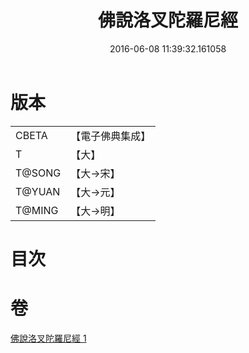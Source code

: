 #+TITLE: 佛說洛叉陀羅尼經 
#+DATE: 2016-06-08 11:39:32.161058

* 版本
 |     CBETA|【電子佛典集成】|
 |         T|【大】     |
 |    T@SONG|【大→宋】   |
 |    T@YUAN|【大→元】   |
 |    T@MING|【大→明】   |

* 目次

* 卷
[[file:KR6j0622_001.txt][佛說洛叉陀羅尼經 1]]

